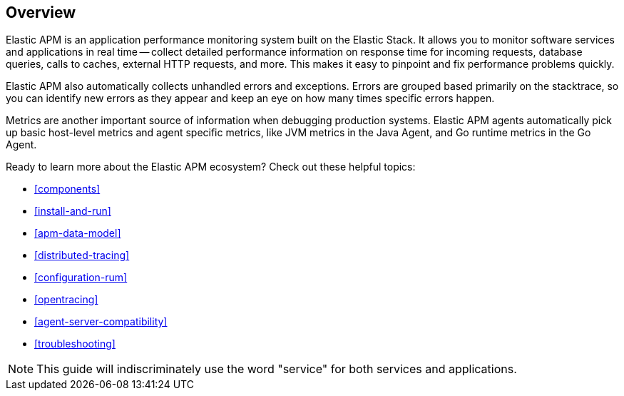 [[overview]]
== Overview

Elastic APM is an application performance monitoring system built on the Elastic Stack.
It allows you to monitor software services and applications in real time --
collect detailed performance information on response time for incoming requests,
database queries, calls to caches, external HTTP requests, and more.
This makes it easy to pinpoint and fix performance problems quickly.

Elastic APM also automatically collects unhandled errors and exceptions.
Errors are grouped based primarily on the stacktrace,
so you can identify new errors as they appear and keep an eye on how many times specific errors happen.

Metrics are another important source of information when debugging production systems.
Elastic APM agents automatically pick up basic host-level metrics and agent specific metrics,
like JVM metrics in the Java Agent, and Go runtime metrics in the Go Agent.

Ready to learn more about the Elastic APM ecosystem? Check out these helpful topics:

* <<components>>
* <<install-and-run>>
* <<apm-data-model>>
* <<distributed-tracing>>
* <<configuration-rum>>
* <<opentracing>>
* <<agent-server-compatibility>>
* <<troubleshooting>>

NOTE: This guide will indiscriminately use the word "service" for both services and applications.
